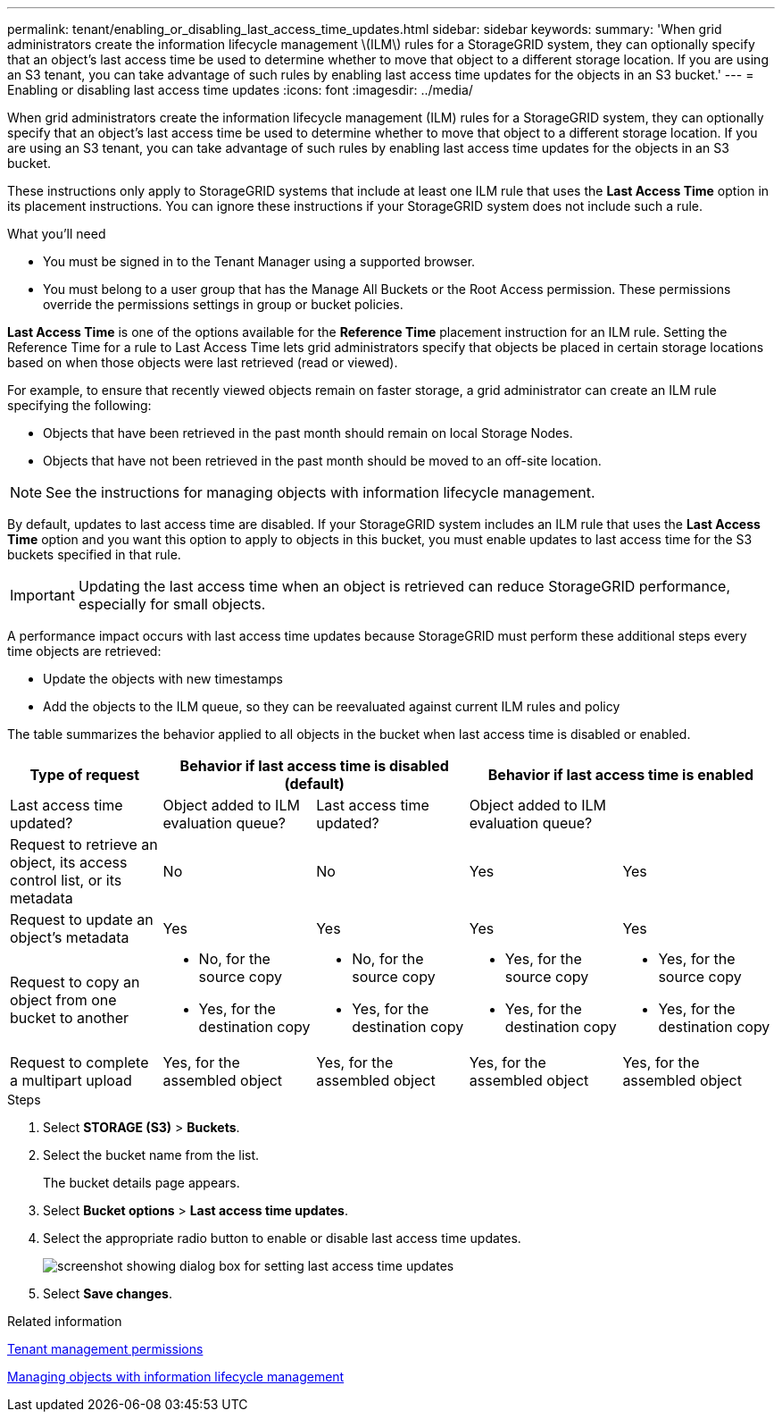 ---
permalink: tenant/enabling_or_disabling_last_access_time_updates.html
sidebar: sidebar
keywords:
summary: 'When grid administrators create the information lifecycle management \(ILM\) rules for a StorageGRID system, they can optionally specify that an object’s last access time be used to determine whether to move that object to a different storage location. If you are using an S3 tenant, you can take advantage of such rules by enabling last access time updates for the objects in an S3 bucket.'
---
= Enabling or disabling last access time updates
:icons: font
:imagesdir: ../media/

[.lead]
When grid administrators create the information lifecycle management (ILM) rules for a StorageGRID system, they can optionally specify that an object's last access time be used to determine whether to move that object to a different storage location. If you are using an S3 tenant, you can take advantage of such rules by enabling last access time updates for the objects in an S3 bucket.

These instructions only apply to StorageGRID systems that include at least one ILM rule that uses the *Last Access Time* option in its placement instructions. You can ignore these instructions if your StorageGRID system does not include such a rule.

.What you'll need
* You must be signed in to the Tenant Manager using a supported browser.
* You must belong to a user group that has the Manage All Buckets or the Root Access permission. These permissions override the permissions settings in group or bucket policies.

*Last Access Time* is one of the options available for the *Reference Time* placement instruction for an ILM rule. Setting the Reference Time for a rule to Last Access Time lets grid administrators specify that objects be placed in certain storage locations based on when those objects were last retrieved (read or viewed).

For example, to ensure that recently viewed objects remain on faster storage, a grid administrator can create an ILM rule specifying the following:

* Objects that have been retrieved in the past month should remain on local Storage Nodes.
* Objects that have not been retrieved in the past month should be moved to an off-site location.

NOTE: See the instructions for managing objects with information lifecycle management.

By default, updates to last access time are disabled. If your StorageGRID system includes an ILM rule that uses the *Last Access Time* option and you want this option to apply to objects in this bucket, you must enable updates to last access time for the S3 buckets specified in that rule.

IMPORTANT: Updating the last access time when an object is retrieved can reduce StorageGRID performance, especially for small objects.

A performance impact occurs with last access time updates because StorageGRID must perform these additional steps every time objects are retrieved:

* Update the objects with new timestamps
* Add the objects to the ILM queue, so they can be reevaluated against current ILM rules and policy

The table summarizes the behavior applied to all objects in the bucket when last access time is disabled or enabled.

[cols="1a,1a,1a,1a,1a" options="header"]
|===
.2+|Type of request
2+|Behavior if last access time is disabled (default)
2+|Behavior if last access time is enabled

|Last access time updated?
|Object added to ILM evaluation queue?
|Last access time updated?
|Object added to ILM evaluation queue?

|Request to retrieve an object, its access control list, or its metadata
|No
|No
|Yes
|Yes

|Request to update an object's metadata
|Yes
|Yes
|Yes
|Yes

|Request to copy an object from one bucket to another
|
* No, for the source copy
* Yes, for the destination copy

|
* No, for the source copy
* Yes, for the destination copy

|
* Yes, for the source copy
* Yes, for the destination copy

|
* Yes, for the source copy
* Yes, for the destination copy

|Request to complete a multipart upload
|Yes, for the assembled object
|Yes, for the assembled object
|Yes, for the assembled object
|Yes, for the assembled object
|===

.Steps
. Select *STORAGE (S3)* > *Buckets*.
. Select the bucket name from the list.
+
The bucket details page appears.

. Select *Bucket options* > *Last access time updates*.
. Select the appropriate radio button to enable or disable last access time updates.
+
image::../media/buckets_last_update_time_dialog_box.png[screenshot showing dialog box for setting last access time updates]

. Select *Save changes*.

.Related information

xref:tenant_management_permissions.adoc[Tenant management permissions]

http://docs.netapp.com/sgws-115/topic/com.netapp.doc.sg-ilm/home.html[Managing objects with information lifecycle management]
